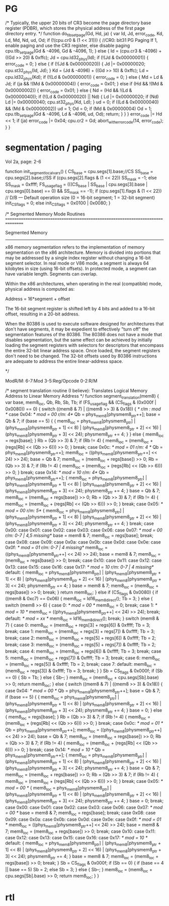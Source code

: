 * PG


    /*
       Typically, the upper 20 bits of CR3 become the page directory base register (PDBR),
       which stores the physical address of the first page directory entry.
    */
    function do_tlb_set_page(Gd, Hd, ja) {
        var Id, Jd, error_code, Kd, Ld, Md, Nd, ud, Od;
        if (!(cpu.cr0 & (1 << 31))) { //CR0: bit31 PG Paging If 1, enable paging and use the CR3 register, else disable paging
            cpu.tlb_set_page(Gd & -4096, Gd & -4096, 1);
        } else {
            Id = (cpu.cr3 & -4096) + ((Gd >> 20) & 0xffc);
            Jd = cpu.ld32_phys(Id);
            if (!(Jd & 0x00000001)) {
                error_code = 0;
            } else {
                if (!(Jd & 0x00000020)) {
                    Jd |= 0x00000020;
                    cpu.st32_phys(Id, Jd);
                }
                Kd = (Jd & -4096) + ((Gd >> 10) & 0xffc);
                Ld = cpu.ld32_phys(Kd);
                if (!(Ld & 0x00000001)) {
                    error_code = 0;
                } else {
                    Md = Ld & Jd;
                    if (ja && !(Md & 0x00000004)) {
                        error_code = 0x01;
                    } else if (Hd && !(Md & 0x00000002)) {
                        error_code = 0x01;
                    } else {
                        Nd = (Hd && !(Ld & 0x00000040));
                        if (!(Ld & 0x00000020) || Nd) {
                            Ld |= 0x00000020;
                            if (Nd)
                                Ld |= 0x00000040;
                            cpu.st32_phys(Kd, Ld);
                        }
                        ud = 0;
                        if ((Ld & 0x00000040) && (Md & 0x00000002))
                            ud = 1;
                        Od = 0;
                        if (Md & 0x00000004)
                            Od = 1;
                        cpu.tlb_set_page(Gd & -4096, Ld & -4096, ud, Od);
                        return;
                    }
                }
            }
            error_code |= Hd << 1;
            if (ja)
                error_code |= 0x04;
            cpu.cr2 = Gd;
            abort_with_error_code(14, error_code);
        }
    }

* segmentation / paging

Vol 2a, page: 2-6

    function init_segment_local_vars() {
        CS_base = cpu.segs[1].base;//CS
        SS_base = cpu.segs[2].base;//SS
        if (cpu.segs[2].flags & (1 << 22))
            SS_mask = -1;
        else
            SS_mask = 0xffff;
        FS_usage_flag = (((CS_base | SS_base | cpu.segs[3].base | cpu.segs[0].base) == 0) && SS_mask == -1);
        if (cpu.segs[1].flags & (1 << 22)) // D/B — Default operation size (0 = 16-bit segment; 1 = 32-bit segment)
            init_CS_flags = 0;
        else
            init_CS_flags = 0x0100 | 0x0080;
    }

    /*
       Segmented Memory Mode Routines
       ================================================================================

       Segmented Memory
       -----------------
       x86 memory segmentation refers to the implementation of memory
       segmentation on the x86 architecture. Memory is divided into portions
       that may be addressed by a single index register without changing a
       16-bit segment selector. In real mode or V86 mode, a segment is always
       64 kilobytes in size (using 16-bit offsets). In protected mode, a
       segment can have variable length. Segments can overlap.

       Within the x86 architectures, when operating in the real (compatible)
       mode, physical address is computed as:

       Address = 16*segment + offset

       The 16-bit segment register is shifted
       left by 4 bits and added to a 16-bit offset, resulting in a 20-bit
       address.

       When the 80386 is used to execute software designed for architectures
       that don't have segments, it may be expedient to effectively "turn
       off" the segmentation features of the 80386. The 80386 does not have a
       mode that disables segmentation, but the same effect can be achieved
       by initially loading the segment registers with selectors for
       descriptors that encompass the entire 32-bit linear address
       space. Once loaded, the segment registers don't need to be
       changed. The 32-bit offsets used by 80386 instructions are adequate to
       address the entire linear-address space.

     */

ModR/M: 6-7:Mod 
        3-5:Reg/Opcode 
        0-2:R/M


    /*
       segment translation routine (I believe):
       Translates Logical Memory Address to Linear Memory Address
     */
    function segment_translation(mem8) {
        var base, mem8_loc, Qb, Rb, Sb, Tb;
        if (FS_usage_flag && (CS_flags & (0x000f | 0x0080)) == 0) {
            switch ((mem8 & 7) | ((mem8 >> 3) & 0x18)) { /*  r/m : mod */
                case 0x04: /* mod = 00  r/m: 4*/
                    Qb = phys_mem8[physmem8_ptr++];
                    base = Qb & 7;
                    if (base == 5) {
                        {
                            mem8_loc = phys_mem8[physmem8_ptr] | (phys_mem8[physmem8_ptr + 1] << 8) | (phys_mem8[physmem8_ptr + 2] << 16) | (phys_mem8[physmem8_ptr + 3] << 24);
                            physmem8_ptr += 4;
                        }
                    } else {
                        mem8_loc = regs[base];
                    }
                    Rb = (Qb >> 3) & 7;
                    if (Rb != 4) {
                        mem8_loc = (mem8_loc + (regs[Rb] << (Qb >> 6))) >> 0;
                    }
                    break;
                case 0x0c: /* mod = 01  r/m: 4 */
                    Qb = phys_mem8[physmem8_ptr++];
                    mem8_loc = ((phys_mem8[physmem8_ptr++] << 24) >> 24);
                    base = Qb & 7;
                    mem8_loc = (mem8_loc + regs[base]) >> 0;
                    Rb = (Qb >> 3) & 7;
                    if (Rb != 4) {
                        mem8_loc = (mem8_loc + (regs[Rb] << (Qb >> 6))) >> 0;
                    }
                    break;
                case 0x14: /* mod = 10  r/m: 4*/
                    Qb = phys_mem8[physmem8_ptr++];
                    {
                        mem8_loc = phys_mem8[physmem8_ptr] | (phys_mem8[physmem8_ptr + 1] << 8) | (phys_mem8[physmem8_ptr + 2] << 16) | (phys_mem8[physmem8_ptr + 3] << 24);
                        physmem8_ptr += 4;
                    }
                    base = Qb & 7;
                    mem8_loc = (mem8_loc + regs[base]) >> 0;
                    Rb = (Qb >> 3) & 7;
                    if (Rb != 4) {
                        mem8_loc = (mem8_loc + (regs[Rb] << (Qb >> 6))) >> 0;
                    }
                    break;
                case 0x05: /* mod = 00  r/m: 5*/
                    {
                        mem8_loc = phys_mem8[physmem8_ptr] | (phys_mem8[physmem8_ptr + 1] << 8) | (phys_mem8[physmem8_ptr + 2] << 16) | (phys_mem8[physmem8_ptr + 3] << 24);
                        physmem8_ptr += 4;
                    }
                    break;
                case 0x00:
                case 0x01:
                case 0x02:
                case 0x03:
                case 0x06:
                case 0x07: /* mod = 00  r/m: 0-7 | 4,5 missing*/
                    base = mem8 & 7;
                    mem8_loc = regs[base];
                    break;
                case 0x08:
                case 0x09:
                case 0x0a:
                case 0x0b:
                case 0x0d:
                case 0x0e:
                case 0x0f:  /* mod = 01  r/m: 0-7 | 4 missing*/
                    mem8_loc = ((phys_mem8[physmem8_ptr++] << 24) >> 24);
                    base = mem8 & 7;
                    mem8_loc = (mem8_loc + regs[base]) >> 0;
                    break;
                case 0x10:
                case 0x11:
                case 0x12:
                case 0x13:
                case 0x15:
                case 0x16:
                case 0x17: /* mod = 10  r/m: 0-7 | 4 missing*/
                default:
                    {
                        mem8_loc = phys_mem8[physmem8_ptr] | (phys_mem8[physmem8_ptr + 1] << 8) | (phys_mem8[physmem8_ptr + 2] << 16) | (phys_mem8[physmem8_ptr + 3] << 24);
                        physmem8_ptr += 4;
                    }
                    base = mem8 & 7;
                    mem8_loc = (mem8_loc + regs[base]) >> 0;
                    break;
            }
            return mem8_loc;
        } else if (CS_flags & 0x0080) {
            if ((mem8 & 0xc7) == 0x06) {
                mem8_loc = ld16_mem8_direct();
                Tb = 3;
            } else {
                switch (mem8 >> 6) {
                    case 0: /* mod = 00 */
                        mem8_loc = 0;
                        break;
                    case 1: /* mod = 10 */
                        mem8_loc = ((phys_mem8[physmem8_ptr++] << 24) >> 24);
                        break;
                    default: /* mod = xx */
                        mem8_loc = ld16_mem8_direct();
                        break;
                }
                switch (mem8 & 7) {
                    case 0:
                        mem8_loc = (mem8_loc + regs[3] + regs[6]) & 0xffff;
                        Tb = 3;
                        break;
                    case 1:
                        mem8_loc = (mem8_loc + regs[3] + regs[7]) & 0xffff;
                        Tb = 3;
                        break;
                    case 2:
                        mem8_loc = (mem8_loc + regs[5] + regs[6]) & 0xffff;
                        Tb = 2;
                        break;
                    case 3:
                        mem8_loc = (mem8_loc + regs[5] + regs[7]) & 0xffff;
                        Tb = 2;
                        break;
                    case 4:
                        mem8_loc = (mem8_loc + regs[6]) & 0xffff;
                        Tb = 3;
                        break;
                    case 5:
                        mem8_loc = (mem8_loc + regs[7]) & 0xffff;
                        Tb = 3;
                        break;
                    case 6:
                        mem8_loc = (mem8_loc + regs[5]) & 0xffff;
                        Tb = 2;
                        break;
                    case 7:
                    default:
                        mem8_loc = (mem8_loc + regs[3]) & 0xffff;
                        Tb = 3;
                        break;
                }
            }
            Sb = CS_flags & 0x000f;
            if (Sb == 0) {
                Sb = Tb;
            } else {
                Sb--;
            }
            mem8_loc = (mem8_loc + cpu.segs[Sb].base) >> 0;
            return mem8_loc;
        } else {
            switch ((mem8 & 7) | ((mem8 >> 3) & 0x18)) {
                case 0x04: /* mod = 00 */
                    Qb = phys_mem8[physmem8_ptr++];
                    base = Qb & 7;
                    if (base == 5) {
                        {
                            mem8_loc = phys_mem8[physmem8_ptr] | (phys_mem8[physmem8_ptr + 1] << 8) | (phys_mem8[physmem8_ptr + 2] << 16) | (phys_mem8[physmem8_ptr + 3] << 24);
                            physmem8_ptr += 4;
                        }
                        base = 0;
                    } else {
                        mem8_loc = regs[base];
                    }
                    Rb = (Qb >> 3) & 7;
                    if (Rb != 4) {
                        mem8_loc = (mem8_loc + (regs[Rb] << (Qb >> 6))) >> 0;
                    }
                    break;
                case 0x0c: /* mod = 01 */
                    Qb = phys_mem8[physmem8_ptr++];
                    mem8_loc = ((phys_mem8[physmem8_ptr++] << 24) >> 24);
                    base = Qb & 7;
                    mem8_loc = (mem8_loc + regs[base]) >> 0;
                    Rb = (Qb >> 3) & 7;
                    if (Rb != 4) {
                        mem8_loc = (mem8_loc + (regs[Rb] << (Qb >> 6))) >> 0;
                    }
                    break;
                case 0x14: /* mod = 10 */
                    Qb = phys_mem8[physmem8_ptr++];
                    {
                        mem8_loc = phys_mem8[physmem8_ptr] | (phys_mem8[physmem8_ptr + 1] << 8) | (phys_mem8[physmem8_ptr + 2] << 16) | (phys_mem8[physmem8_ptr + 3] << 24);
                        physmem8_ptr += 4;
                    }
                    base = Qb & 7;
                    mem8_loc = (mem8_loc + regs[base]) >> 0;
                    Rb = (Qb >> 3) & 7;
                    if (Rb != 4) {
                        mem8_loc = (mem8_loc + (regs[Rb] << (Qb >> 6))) >> 0;
                    }
                    break;
                case 0x05: /* mod = 00 */
                    {
                        mem8_loc = phys_mem8[physmem8_ptr] | (phys_mem8[physmem8_ptr + 1] << 8) | (phys_mem8[physmem8_ptr + 2] << 16) | (phys_mem8[physmem8_ptr + 3] << 24);
                        physmem8_ptr += 4;
                    }
                    base = 0;
                    break;
                case 0x00:
                case 0x01:
                case 0x02:
                case 0x03:
                case 0x06:
                case 0x07: /* mod = 00 */
                    base = mem8 & 7;
                    mem8_loc = regs[base];
                    break;
                case 0x08:
                case 0x09:
                case 0x0a:
                case 0x0b:
                case 0x0d:
                case 0x0e:
                case 0x0f: /* mod = 01 */
                    mem8_loc = ((phys_mem8[physmem8_ptr++] << 24) >> 24);
                    base = mem8 & 7;
                    mem8_loc = (mem8_loc + regs[base]) >> 0;
                    break;
                case 0x10:
                case 0x11:
                case 0x12:
                case 0x13:
                case 0x15:
                case 0x16:
                case 0x17: /* mod = 10 */
                default:
                    {
                        mem8_loc = phys_mem8[physmem8_ptr] | (phys_mem8[physmem8_ptr + 1] << 8) | (phys_mem8[physmem8_ptr + 2] << 16) | (phys_mem8[physmem8_ptr + 3] << 24);
                        physmem8_ptr += 4;
                    }
                    base = mem8 & 7;
                    mem8_loc = (mem8_loc + regs[base]) >> 0;
                    break;
            }
            Sb = CS_flags & 0x000f;
            if (Sb == 0) {
                if (base == 4 || base == 5)
                    Sb = 2;
                else
                    Sb = 3;
            } else {
                Sb--;
            }
            mem8_loc = (mem8_loc + cpu.segs[Sb].base) >> 0;
            return mem8_loc;
        }
    }



* rtl

